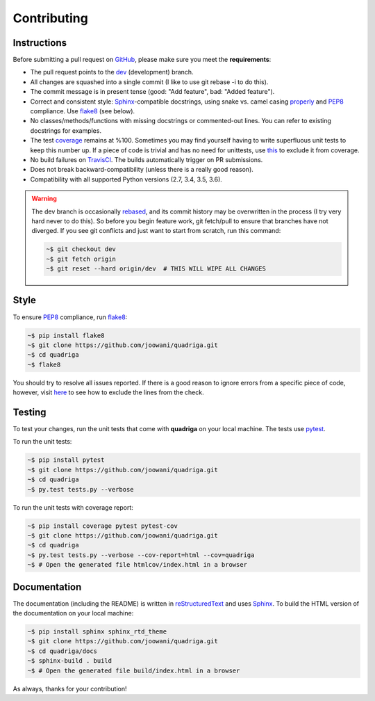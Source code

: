 .. _contributing-page:

Contributing
------------

Instructions
============

Before submitting a pull request on GitHub_, please make sure you meet the
**requirements**:

* The pull request points to the dev_ (development) branch.
* All changes are squashed into a single commit (I like to use git rebase -i
  to do this).
* The commit message is in present tense (good: "Add feature", bad:
  "Added feature").
* Correct and consistent style: Sphinx_-compatible docstrings, using snake
  vs. camel casing properly_ and PEP8_ compliance. Use flake8_ (see below).
* No classes/methods/functions with missing docstrings or commented-out lines.
  You can refer to existing docstrings for examples.
* The test coverage_ remains at %100. Sometimes you may find yourself having to
  write superfluous unit tests to keep this number up. If a piece of code is
  trivial and has no need for unittests, use this_ to exclude it from coverage.
* No build failures on TravisCI_. The builds automatically trigger on PR
  submissions.
* Does not break backward-compatibility (unless there is a really good reason).
* Compatibility with all supported Python versions (2.7, 3.4, 3.5, 3.6).

.. warning::
    The dev branch is occasionally rebased_, and its commit history may be
    overwritten in the process (I try very hard never to do this). So before
    you begin feature work, git fetch/pull to ensure that branches have not
    diverged. If you see git conflicts and just want to start from scratch,
    run this command:

    .. code-block:: bash

        ~$ git checkout dev
        ~$ git fetch origin
        ~$ git reset --hard origin/dev  # THIS WILL WIPE ALL CHANGES

Style
=====

To ensure PEP8_ compliance, run flake8_:

.. code-block:: bash

    ~$ pip install flake8
    ~$ git clone https://github.com/joowani/quadriga.git
    ~$ cd quadriga
    ~$ flake8

You should try to resolve all issues reported. If there is a good reason to
ignore errors from a specific piece of code, however, visit here_ to see how
to exclude the lines from the check.

Testing
=======

To test your changes, run the unit tests that come with **quadriga** on your
local machine. The tests use pytest_.

To run the unit tests:

.. code-block:: bash

    ~$ pip install pytest
    ~$ git clone https://github.com/joowani/quadriga.git
    ~$ cd quadriga
    ~$ py.test tests.py --verbose

To run the unit tests with coverage report:

.. code-block:: bash

    ~$ pip install coverage pytest pytest-cov
    ~$ git clone https://github.com/joowani/quadriga.git
    ~$ cd quadriga
    ~$ py.test tests.py --verbose --cov-report=html --cov=quadriga
    ~$ # Open the generated file htmlcov/index.html in a browser


Documentation
=============

The documentation (including the README) is written in reStructuredText_ and
uses Sphinx_. To build the HTML version of the documentation on your local
machine:

.. code-block:: bash

    ~$ pip install sphinx sphinx_rtd_theme
    ~$ git clone https://github.com/joowani/quadriga.git
    ~$ cd quadriga/docs
    ~$ sphinx-build . build
    ~$ # Open the generated file build/index.html in a browser


As always, thanks for your contribution!

.. _rebased: https://git-scm.com/book/en/v2/Git-Branching-Rebasing
.. _dev: https://github.com/joowani/quadriga/tree/dev
.. _GitHub: https://github.com/joowani/quadriga
.. _properly: https://stackoverflow.com/questions/159720
.. _PEP8: https://www.python.org/dev/peps/pep-0008/
.. _coverage: https://coveralls.io/github/joowani/quadriga
.. _this: http://coverage.readthedocs.io/en/latest/excluding.html
.. _TravisCI: https://travis-ci.org/joowani/quadriga
.. _Sphinx: https://github.com/sphinx-doc/sphinx
.. _flake8: http://flake8.pycqa.org
.. _here: http://flake8.pycqa.org/en/latest/user/violations.html#in-line-ignoring-errors
.. _pytest: https://github.com/pytest-dev/pytest
.. _reStructuredText: https://en.wikipedia.org/wiki/ReStructuredText
